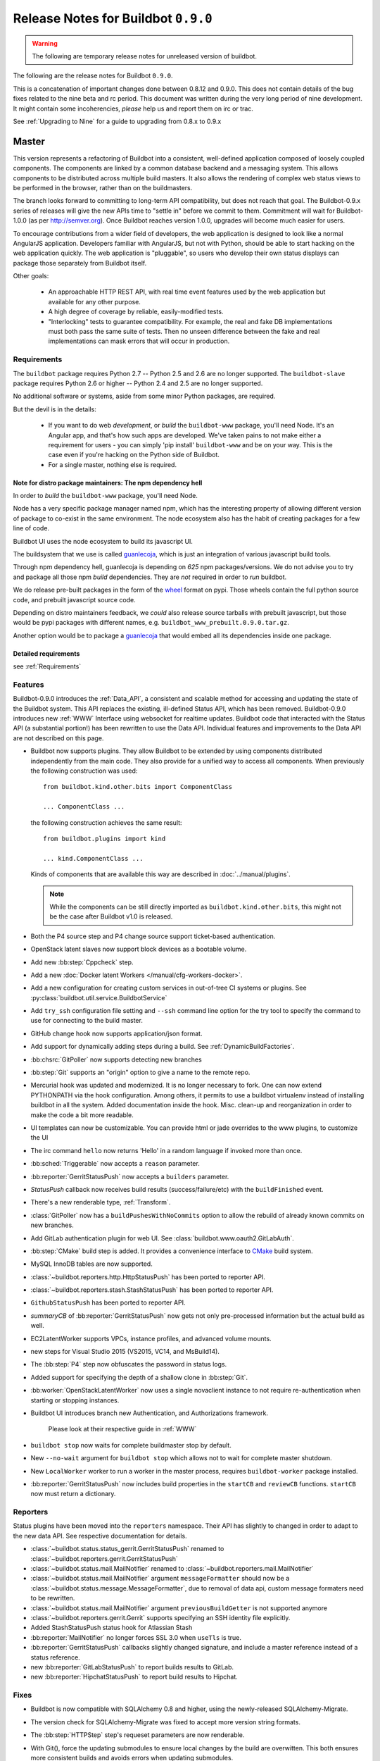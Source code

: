 Release Notes for Buildbot ``0.9.0``
========================================

.. warning::

    The following are temporary release notes for unreleased version of buildbot.

The following are the release notes for Buildbot ``0.9.0``.

This is a concatenation of important changes done between 0.8.12 and 0.9.0.
This does not contain details of the bug fixes related to the nine beta and rc period.
This document was written during the very long period of nine development.
It might contain some incoherencies, *please* help us and report them on irc or trac.

See :ref:`Upgrading to Nine` for a guide to upgrading from 0.8.x to 0.9.x

Master
------

This version represents a refactoring of Buildbot into a consistent, well-defined application composed of loosely coupled components.
The components are linked by a common database backend and a messaging system.
This allows components to be distributed across multiple build masters.
It also allows the rendering of complex web status views to be performed in the browser, rather than on the buildmasters.

The branch looks forward to committing to long-term API compatibility, but does not reach that goal.
The Buildbot-0.9.x series of releases will give the new APIs time to "settle in" before we commit to them.
Commitment will wait for Buildbot-1.0.0 (as per http://semver.org).
Once Buildbot reaches version 1.0.0, upgrades will become much easier for users.

To encourage contributions from a wider field of developers, the web application is designed to look like a normal AngularJS application.
Developers familiar with AngularJS, but not with Python, should be able to start hacking on the web application quickly.
The web application is "pluggable", so users who develop their own status displays can package those separately from Buildbot itself.

Other goals:

 * An approachable HTTP REST API, with real time event features used by the web application but available for any other purpose.
 * A high degree of coverage by reliable, easily-modified tests.
 * "Interlocking" tests to guarantee compatibility.
   For example, the real and fake DB implementations must both pass the same suite of tests.
   Then no unseen difference between the fake and real implementations can mask errors that will occur in production.

Requirements
~~~~~~~~~~~~

The ``buildbot`` package requires Python 2.7 -- Python 2.5 and 2.6 are no longer supported.
The ``buildbot-slave`` package requires Python 2.6 or higher -- Python 2.4 and 2.5 are no longer supported.

No additional software or systems, aside from some minor Python packages, are required.

But the devil is in the details:

 * If you want to do web *development*, or *build* the ``buildbot-www`` package, you'll need Node.
   It's an Angular app, and that's how such apps are developed.
   We've taken pains to not make either a requirement for users - you can simply 'pip install' ``buildbot-www`` and be on your way.
   This is the case even if you're hacking on the Python side of Buildbot.
 * For a single master, nothing else is required.

Note for distro package maintainers: The npm dependency hell
.............................................................

In order to *build* the ``buildbot-www`` package, you'll need Node.

Node has a very specific package manager named npm, which has the interesting property of allowing different version of package to co-exist in the same environment.
The node ecosystem also has the habit of creating packages for a few line of code.

Buildbot UI uses the node ecosystem to build its javascript UI.

The buildsystem that we use is called `guanlecoja`_, which is just an integration of various javascript build tools.

Through npm dependency hell, guanlecoja is depending on *625* npm packages/versions.
We do not advise you to try and package all those npm *build* dependencies.
They are *not* required in order to *run* buildbot.

We do release pre-built packages in the form of the `wheel`_ format on pypi.
Those wheels contain the full python source code, and prebuilt javascript source code.

Depending on distro maintainers feedback, we *could* also release source tarballs with prebuilt javascript, but those would be pypi packages with different names, e.g. ``buildbot_www_prebuilt.0.9.0.tar.gz``.

Another option would be to package a `guanlecoja`_ that would embed all its dependencies inside one package.

.. _guanlecoja: https://www.npmjs.com/package/guanlecoja
.. _wheel: http://pythonwheels.com/

Detailed requirements
.....................

see :ref:`Requirements`

Features
~~~~~~~~

Buildbot-0.9.0 introduces the :ref:`Data_API`, a consistent and scalable method for accessing and updating the state of the Buildbot system.
This API replaces the existing, ill-defined Status API, which has been removed.
Buildbot-0.9.0 introduces new :ref:`WWW` Interface using websocket for realtime updates.
Buildbot code that interacted with the Status API (a substantial portion!) has been rewritten to use the Data API.
Individual features and improvements to the Data API are not described on this page.

* Buildbot now supports plugins.
  They allow Buildbot to be extended by using components distributed independently from the main code.
  They also provide for a unified way to access all components.
  When previously the following construction was used::

      from buildbot.kind.other.bits import ComponentClass

      ... ComponentClass ...

  the following construction achieves the same result::

      from buildbot.plugins import kind

      ... kind.ComponentClass ...

  Kinds of components that are available this way are described in :doc:`../manual/plugins`.

  .. note::

     While the components can be still directly imported as ``buildbot.kind.other.bits``, this might not be the case after Buildbot v1.0 is released.

* Both the P4 source step and P4 change source support ticket-based authentication.

* OpenStack latent slaves now support block devices as a bootable volume.

* Add new :bb:step:`Cppcheck` step.

* Add a new :doc:`Docker latent Workers </manual/cfg-workers-docker>`.

* Add a new configuration for creating custom services in out-of-tree CI systems or plugins. See :py:class:`buildbot.util.service.BuildbotService`

* Add ``try_ssh`` configuration file setting and ``--ssh`` command line option for the try tool to specify the command to use for connecting to the build master.

* GitHub change hook now supports application/json format.

* Add support for dynamically adding steps during a build. See :ref:`DynamicBuildFactories`.

* :bb:chsrc:`GitPoller` now supports detecting new branches

* :bb:step:`Git` supports an "origin" option to give a name to the remote repo.

* Mercurial hook was updated and modernized.
  It is no longer necessary to fork.
  One can now extend PYTHONPATH via the hook configuration.
  Among others, it permits to use a buildbot virtualenv instead of installing buildbot in all the system.
  Added documentation inside the hook.
  Misc. clean-up and reorganization in order to make the code a bit more readable.

* UI templates can now be customizable.
  You can provide html or jade overrides to the www plugins, to customize the UI

* The irc command ``hello`` now returns 'Hello' in a random language if invoked more than once.

* :bb:sched:`Triggerable` now accepts a ``reason`` parameter.

* :bb:reporter:`GerritStatusPush` now accepts a ``builders`` parameter.

* `StatusPush` callback now receives build results (success/failure/etc) with the ``buildFinished`` event.

* There's a new renderable type, :ref:`Transform`.

* :class:`GitPoller` now has a ``buildPushesWithNoCommits`` option to allow the rebuild of already known commits on new branches.

* Add GitLab authentication plugin for web UI.
  See :class:`buildbot.www.oauth2.GitLabAuth`.

* :bb:step:`CMake` build step is added.
  It provides a convenience interface to `CMake <https://cmake.org/cmake/help/latest/>`_ build system.

* MySQL InnoDB tables are now supported.

* :class:`~buildbot.reporters.http.HttpStatusPush` has been ported to reporter API.

* :class:`~buildbot.reporters.stash.StashStatusPush` has been ported to reporter API.

* ``GithubStatusPush`` has been ported to reporter API.

* `summaryCB` of :bb:reporter:`GerritStatusPush` now gets not only pre-processed information but the actual build as well.

* EC2LatentWorker supports VPCs, instance profiles, and advanced volume mounts.

* new steps for Visual Studio 2015 (VS2015, VC14, and MsBuild14).

* The :bb:step:`P4` step now obfuscates the password in status logs.

* Added support for specifying the depth of a shallow clone in :bb:step:`Git`.

* :bb:worker:`OpenStackLatentWorker` now uses a single novaclient instance to not require re-authentication when starting or stopping instances.

* Buildbot UI introduces branch new Authentication, and Authorizations framework.

    Please look at their respective guide in :ref:`WWW`

* ``buildbot stop`` now waits for complete buildmaster stop by default.

* New ``--no-wait`` argument for ``buildbot stop`` which allows not to wait for complete master shutdown.

* New ``LocalWorker`` worker to run a worker in the master process, requires ``buildbot-worker`` package installed.

* :bb:reporter:`GerritStatusPush` now includes build properties in the ``startCB`` and ``reviewCB`` functions. ``startCB`` now must return a dictionary.

Reporters
~~~~~~~~~

Status plugins have been moved into the ``reporters`` namespace.
Their API has slightly to changed in order to adapt to the new data API.
See respective documentation for details.

* :class:`~buildbot.status.status_gerrit.GerritStatusPush` renamed to :class:`~buildbot.reporters.gerrit.GerritStatusPush`

* :class:`~buildbot.status.mail.MailNotifier` renamed to :class:`~buildbot.reporters.mail.MailNotifier`

* :class:`~buildbot.status.mail.MailNotifier` argument ``messageFormatter`` should now be a :class:`~buildbot.status.message.MessageFormatter`, due to removal of data api, custom message formaters need to be rewritten.

* :class:`~buildbot.status.mail.MailNotifier` argument ``previousBuildGetter`` is not supported anymore

* :class:`~buildbot.reporters.gerrit.Gerrit` supports specifying an SSH identity file explicitly.

* Added StashStatusPush status hook for Atlassian Stash

* :bb:reporter:`MailNotifier` no longer forces SSL 3.0 when ``useTls`` is true.

* :bb:reporter:`GerritStatusPush` callbacks slightly changed signature, and include a master reference instead of a status reference.

* new :bb:reporter:`GitLabStatusPush` to report builds results to GitLab.

* new :bb:reporter:`HipchatStatusPush` to report build results to Hipchat.


Fixes
~~~~~

* Buildbot is now compatible with SQLAlchemy 0.8 and higher, using the newly-released SQLAlchemy-Migrate.

* The version check for SQLAlchemy-Migrate was fixed to accept more version string formats.

* The :bb:step:`HTTPStep` step's requeset parameters are now renderable.

* With Git(), force the updating submodules to ensure local changes by the
  build are overwitten. This both ensures more consistent builds and avoids
  errors when updating submodules.

* Buildbot is now compatible with Gerrit v2.6 and higher.

  To make this happen, the return result of ``reviewCB`` and ``summaryCB``
  callback has changed from

  .. code-block:: python

     (message, verified, review)

  to

  .. code-block:: python

     {'message': message,
      'labels': {'label-name': value,
                ...
                }
     }

  The implications are:

  * there are some differences in behaviour: only those labels that were
    provided will be updated
  * Gerrit server must be able to provide a version, if it can't the
    :bb:reporter:`GerritStatusPush` will not work

  .. note::

     If you have an old style ``reviewCB`` and/or ``summaryCB`` implemented,
     these will still work, however there could be more labels updated than
     anticipated.

  More detailed information is available in :bb:reporter:`GerritStatusPush`
  section.

* :bb:chsrc:`P4Source`'s ``server_tz`` parameter now works correctly.

* The ``revlink`` in changes broduced by the Bitbucket hook now correctly includes the ``changes/`` portion of the URL.
* :bb:chsrc:`PBChangeSource`'s git hook :file:`contrib/git_buildbot.py` now supports git tags

  A pushed git tag generates a change event with the ``branch`` property equal to the tag name.
  To schedule builds based on buildbot tags, one could use something like this:

  .. code-block:: python

     c['schedulers'].append(
        SingleBranchScheduler(name='tags',
           change_filter=filter.ChangeFilter(
              branch_re='v[0-9]+\.[0-9]+\.[0-9]+(?:-pre|rc[0-9]+|p[0-9]+)?')
           treeStableTimer=None,
           builderNames=['tag_build']))

* Missing "name" and "email" properties received from Gerrit are now handled properly

* Fixed bug which made it impossible to specify the project when using the
  BitBucket dialect.

* The :bb:step:`PyLint` step has been updated to understand newer output.

* Fixed SVN master-side source step: if a SVN operation fails, the repository end up in a situation when a manual intervention is required.
  Now if SVN reports such a situation during initial check, the checkout will be clobbered.

* The build properties are now stored in the database in the ``build_properties`` table.

* The list of changes in the build page now displays all the changes since the last sucessful build.

* GitHub change hook now correctly responds to ping events.
* ``buildbot.steps.http`` steps now correctly have ``url`` parameter renderable

* When no arguments are used ``buildbot checkconfig`` now uses :file:`buildbot.tac` to locate the master config file.

* `buildbot.util.flatten` now correctly flattens arbitrarily nested lists.
  `buildbot.util.flattened_iterator` provides an iterable over the collection which may be more efficient for extremely large lists.

* The :bb:step:`PyFlakes` and :bb:step:`PyLint` steps no longer parse output in Buildbot log headers (:bug:`3337`).

* :bb:chsrc:`GerritChangeSource` is now less verbose by default, and has a ``debug`` option to enable the logs.

* :bb:chsrc:`P4Source` no longer relies on the perforce server time to poll for new changes.

* The commit message for a change from :bb:chsrc:`P4Source` now matches what the user typed in.

* Fix incompatibility with MySQL-5.7 (:bug:`3421`)

* Fix incompatibility with postgresql driver psycopg2 (:bug:`3419`, further regressions will be catched by travis)

* Made :class:`Interpolate` safe for deepcopy or serialization/deserialization

* sqlite access is serialized in order to improve stability (:bug:`3565`)


Deprecations, Removals, and Non-Compatible Changes
~~~~~~~~~~~~~~~~~~~~~~~~~~~~~~~~~~~~~~~~~~~~~~~~~~

* Seamless upgrading between buildbot 0.8.12 and buildbot 0.9.0 is not supported.
  Users should start from a clean install but can reuse their config according to the :ref:`Upgrading to Nine` guide.

* `BonsaiPoller` is removed.

* ``buildbot.ec2buildslave`` is removed; use ``buildbot.buildslave.ec2`` instead.

* ``buildbot.libvirtbuildslave`` is removed; use ``buildbot.buildslave.libvirt`` instead.

* `buildbot.util.flatten` falttens lists and tuples by default (previously only lists).
  Additionally, flattening something that isn't the type to flatten has different behaviour.
  Previously, it would return the original value.
  Instead, it now returns an array with the original value as the sole element.

* ``buildbot.tac`` does not support ``print`` statements anymore. Such files should now use ``print``
  as a function instead (see https://docs.python.org/3.0/whatsnew/3.0.html#print-is-a-function
  for more details). Note that this applies to both python2.x and python3.x runtimes.

* Deprecated ``workdir`` property has been removed, ``builddir`` property should be used instead.

* To support MySQL InnoDB, the size of six VARCHAR(256) columns ``changes.(author, branch, category, name); object_state.name; user.identifier`` was reduced to VARCHAR(255).

* :class:`~buildbot.status.status_push.StatusPush` has been removed from buildbot.
    Please use the much simpler :class:`~buildbot.reporters.http.HttpStatusPush` instead.

* Worker changes described in below worker section will probably impact a buildbot developer who uses undocumented '*slave*' API.
  Undocumented APIs have been replaced without failover, so any custom code that uses it shall be updated with new undocumented API.

* Web server does not provide /png and /redirect anymore (:bug:`3357`).
  This functionality is used to implement build status images.
  This should be easy to implement if you need it.
  One could port the old image generation code, or implement a redirection to http://shields.io/.

* Support of worker-side ``usePTY`` was removed from ``buildbot-worker``.
  ``usePTY`` argument was removed from ``WorkerForBuilder`` and ``Worker`` classes.

* html is no longer permitted in 'label' attributes of forcescheduler parameters.

* ``public_html`` directory is not created anymore in ``buildbot create-master`` (it's not used for some time already).
  Documentation was updated with suggestions to use third party web server for serving static file.

* ``usePTY`` default value has been changed from ``slave-config`` to ``None`` (use of ``slave-config`` will still work).

WebStatus
.........

The old, clunky WebStatus has been removed.
You will like the new interface!
RIP WebStatus, you were a good friend.

remove it and replace it with :bb:cfg:`www configuration <www>`.

Requirements
............

* Support for python 2.6 was dropped from the master.

* Buildbot's tests now require at least Mock-0.8.0.

* SQLAlchemy-Migrate-0.6.1 is no longer supported.

* Builder names are now restricted to unicode strings or ASCII bytestrings.
  Encoded bytestrings are not accepted.

Steps
.....

* New-style steps are now the norm, and support for old-style steps is deprecated.
  Upgrade your steps to new-style now, as support for old-style steps will be dropped after Buildbot-0.9.0.
  See :ref:`New-Style-Build-Steps` for details.

  * Status strings for old-style steps could be supplied through a wide variety of conflicting means (``describe``, ``description``, ``descriptionDone``, ``descriptionSuffix``, ``getText``, and ``setText``, to name just a few).
    While all attempts have been made to maintain compatibility, you may find that the status strings for old-style steps have changed in this version.
    To fix steps that call ``setText``, try setting the ``descriptionDone`` attribute directly, instead -- or just rewrite the step in the new style.

* Old-style *source* steps (imported directly from ``buildbot.steps.source``) are no longer supported on the master.

* The monotone source step got an overhaul and can now better manage
  its database (initialize and/or migrate it, if needed). In the
  spirit of monotone, buildbot now always keeps the database around,
  as it's an append-only database.

Changes and Removals
....................

* Buildslave names must now be 50-character :ref:`identifier <type-identifier>`.
  Note that this disallows some common characters in bulidslave names, including spaces, ``/``, and ``.``.

* Builders now have "tags" instead of a category.
  Builders can have multiple tags, allowing more flexible builder displays.

* :bb:sched:`ForceScheduler` has the following changes:

  - The default configuration no longer contains four ``AnyPropertyParameter`` instances.
  - Configuring ``codebases`` is now mandatory, and the deprecated ``branch``,  ``repository``, ``project``, ``revision`` are not supported anymore in :bb:sched:`ForceScheduler`
  - :py:meth:`buildbot.schedulers.forcesched.BaseParameter.updateFromKwargs` now takes a ``collector`` parameter used to collect all validation errors

* :bb:sched:`Periodic`, :bb:sched:`Nightly` and :bb:sched:`NightlyTriggerable` have the following changes:

  - The :bb:sched:`Periodic` and :bb:sched:`Nightly` schedulers can now consume changes and use ``onlyIfChanged`` and ``createAbsoluteTimestamps``.
  - All "timed" schedulers now handle ``codebases`` the same way. Configuring ``codebases`` is strongly recommended.
    Using the ``branch`` parameter is discouraged.

* Logs are now stored as Unicode strings, and thus must be decoded properly from the bytestrings provided by shell commands.
  By default this encoding is assumed to be UTF-8, but the :bb:cfg:`logEncoding` parameter can be used to select an alternative.
  Steps and individual logfiles can also override the global default.

* The PB status service uses classes which have now been removed, and anyway is redundant to the REST API, so it has been removed.
  It has taken the following with it:

  * ``buildbot statuslog``
  * ``buildbot statusgui`` (the GTK client)
  * ``buildbot debugclient``

  The ``PBListener`` status listener is now deprecated and does nothing.
  Accordingly, there is no external access to status objects via Perspective Broker, aside from some compatibility code for the try scheduler.

  The ``debugPassword`` configuration option is no longer needed and is thus deprecated.

* The undocumented and un-tested ``TinderboxMailNotifier``, designed to send emails suitable for the abandoned and insecure Tinderbox tool, has been removed.

* Buildslave info is no longer available via :ref:`Interpolate` and the ``SetSlaveInfo`` buildstep has been removed.

* The undocumented ``path`` parameter of the :bb:step:`MasterShellCommand` buildstep has been renamed ``workdir`` for better consistency with the other steps.

* The name and source of a Property have to be unicode or ascii string.

* Property values must be serializable in JSON.

* :bb:reporter:`IRC` has the following changes:

  - categories parameter is deprecated and removed. It should be replaced with tags=[cat]
  - noticeOnChannel parameter is deprecated and removed.

* workdir behavior has been unified:

  - ``workdir`` attribute of steps is now a property in :py:class:`~buildbot.process.buildstep.BuildStep`, and choose the workdir given following priority:

        * workdir of the step, if defined

        * workdir of the builder (itself defaults to 'build')

    - setDefaultWorkdir() has been deprecated, but is now behaving the same for all the steps: Setting self.workdir if not already set

* :bb:step:`Trigger` now has a ``getSchedulersAndProperties`` method that can ve overriden to support dynamic triggering.

* ```master.cfg`` is now parsed from a thread. Previously it was run in the main thread, and thus slowing down the master in case of big config, or network access done to generate the config.

* :bb:chsrc:`SVNPoller`'s svnurl parameter has been changed to repourl.

* Providing Latent AWS EC2 credentails by the :file:`.ec2/aws_id` file is deprecated:
  Use the standard :file:`.aws/credentials` file, instead.

Changes for Developers
~~~~~~~~~~~~~~~~~~~~~~

* Botmaster no longer service parent for workers. Service parent functionality has been transferred to WorkerManager.
  It should be noted Botmaster no longer has a ``slaves`` field as it was moved to WorkerManager.

* The sourcestamp DB connector now returns a ``patchid`` field.

* Buildbot no longer polls the database for jobs.
  The ``db_poll_interval`` configuration parameter and the :bb:cfg:`db` key of the same name are deprecated and will be ignored.

* The interface for adding changes has changed.
  The new method is ``master.data.updates.addChange`` (implemented by :py:meth:`~buildbot.data.changes.ChangeResourceType.addChange`), although the old interface (``master.addChange``) will remain in place for a few versions.
  The new method:

  * returns a change ID, not a Change instance;

  * takes its ``when_timestamp`` argument as epoch time (UNIX time), not a datetime instance; and

  * does not accept the deprecated parameters ``who``, ``isdir``, ``is_dir``, and ``when``.

  * requires that all strings be unicode, not bytestrings.

  Please adjust any custom change sources accordingly.

* A new build status, CANCELLED, has been added.
  It is used when a step or build is deliberately cancelled by a user.

* This upgrade will delete all rows from the ``buildrequest_claims`` table.
  If you are using this table for analytical purposes outside of Buildbot, please back up its contents before the upgrade, and restore it afterward, translating object IDs to scheduler IDs if necessary.
  This translation would be very slow and is not required for most users, so it is not done automatically.

* All of the schedulers DB API methods now accept a schedulerid, rather than an objectid.
  If you have custom code using these methods, check your code and make the necessary adjustments.

* The ``addBuildsetForSourceStamp`` method has become ``addBuildsetForSourceStamps``, and its signature has changed.
  The ``addBuildsetForSourceStampSetDetails`` method has become ``addBuildsetForSourceStampsWithDefaults``, and its signature has changed.
  The ``addBuildsetForSourceStampDetails`` method has been removed.
  The ``addBuildsetForLatest`` method has been removed.
  It is equivalent to ``addBuildsetForSourceStampDetails`` with ``sourcestamps=None``.
  These methods are not yet documented, and their interface is not stable.
  Consult the source code for details on the changes.

* The ``preStartConsumingChanges`` and ``startTimedSchedulerService`` hooks have been removed.

* The triggerable schedulers ``trigger`` method now requires a list of sourcestamps, rather than a dictionary.

* The :py:class:`~buildbot.sourcestamp.SourceStamp` class is no longer used.
  It remains in the codebase to support loading data from pickles on upgrade, but should not be used in running code.

* The :py:class:`~buildbot.process.buildrequest.BuildRequest` class no longer has full ``source`` or ``sources`` attributes.
  Use the data API to get this information (which is associated with the buildset, not the build request) instead.

* The undocumented ``BuilderControl`` method ``submitBuildRequest`` has been removed.

* The debug client no longer supports requesting builds (the ``requestBuild`` method has been removed).
  If you have been using this method in production, consider instead creating a new change source, using the :bb:sched:`ForceScheduler`, or using one of the try schedulers.

* The ``buildbot.misc.SerializedInvocation`` class has been removed; use :py:func:`buildbot.util.debounce.method` instead.

* The ``progress`` attributes of both :py:class:`buildbot.process.buildstep.BuildStep` and :py:class:`buildbot.process.build.Build` have been removed.
  Subclasses should only be accessing the progress-tracking mechanics via the :py:meth:`buildbot.process.buildstep.BuildStep.setProgress` method.

* The :py:class:`~buildbot.config.BuilderConfig` ``nextSlave`` keyword argument takes a callable.
  This callable now receives :py:class:`~buildbot.process.buildrequest.BuildRequest` instance in its signature as 3rd parameter.
  **For retro-compatibility, all callable taking only 2 parameters will still work**.

* properties object is now directly present in build, and not in build_status.
  This should not change much unless you try to access your properties via step.build.build_status.
  Remember that with PropertiesMixin, you can access properties via getProperties on the steps, and on the builds objects.

Slaves/Workers
--------------

Transition to "worker" terminology
~~~~~~~~~~~~~~~~~~~~~~~~~~~~~~~~~~

Since version 0.9.0 of Buildbot "slave"-based terminology is deprecated in favor of "worker"-based terminology.

For details about public API changes see :ref:`Transition-to-worker-terminology`, and :ref:`0.9.0b8` release notes.

* The ``buildbot-slave`` package has been renamed to ``buildbot-worker``.

* Buildbot now requires import to be sorted using `isort <https://isort.readthedocs.io/en/stable/>`_.
  Please run ``make isort`` before creating a PR or use any available editor plugin in order to reorder your imports.

Requirements
~~~~~~~~~~~~

* ``buildbot-worker`` requires Python 2.6

Features
~~~~~~~~

* The Buildbot worker now includes the number of CPUs in the information it supplies to the master on connection.
  This value is autodetected, but can be overridden with the ``--numcpus`` argument to ``buildslave create-worker``.

* The :class:`DockerLatentWorker` image attribute is now renderable (can take properties in account).

* The :class:`DockerLatentWorker` sets environment variables describing how to connect to the master.
  Example dockerfiles can be found in ``master/contrib/docker``.

* :class:`DockerLatentWorker` now has a ``hostconfig`` parameter that can be used to setup host configuration when creating a new container.

* :class:`DockerLatentWorker` now has a ``networking_config`` parameter that can be used to setup container networks.

* The :class:`DockerLatentWorker` ``volumes`` attribute is now renderable.


Fixes
~~~~~

Changes for Developers
~~~~~~~~~~~~~~~~~~~~~~

* EC2 Latent Worker upgraded from ``boto2`` to ``boto3``.


Deprecations, Removals, and Non-Compatible Changes
~~~~~~~~~~~~~~~~~~~~~~~~~~~~~~~~~~~~~~~~~~~~~~~~~~

* buildmaster and worker no longer supports old-style source steps.

* On Windows, if a :bb:step:`ShellCommand` step in which ``command`` was specified as a list is executed, and a
  list element is a string consisting of a single pipe character, it no longer creates a pipeline.
  Instead, the pipe character is passed verbatim as an argument to the program, like any other string.
  This makes command handling consistent between Windows and Unix-like systems.
  To have a pipeline, specify ``command`` as a string.

* Support for python 2.6 was dropped from the master.

* ``public_html`` directory is not created anymore in ``buildbot create-master`` (it's not used for some time already).
  Documentation was updated with suggestions to use third party web server for serving static file.

* ``usePTY`` default value has been changed from ``slave-config`` to ``None`` (use of ``slave-config`` will still work).

* ``GithubStatusPush`` reporter was renamed to :bb:reporter:`GitHubStatusPush`.

* Worker commands version bumped to 3.0.

* Master/worker protocol has been changed:

  * ``slave_commands`` key in worker information was renamed to ``worker_commands``.

  * ``getSlaveInfo`` remote method was renamed to ``getWorkerInfo``.

  * ``slave-config`` value of ``usePTY`` is not supported anymore.

  * ``slavesrc`` command argument was renamed to ``workersrc`` in ``uploadFile`` and ``uploadDirectory`` commands.

  * ``slavedest`` command argument was renamed to ``workerdest`` in ``downloadFile`` command.

  * Previously deprecated ``WorkerForBuilder.remote_shutdown()`` remote command has been removed.


Details
-------

For a more detailed description of the changes made in this version, see the git log itself:

.. code-block:: bash

   git log v0.9.0b9..v0.9.0rc1

Note that Buildbot-0.8.11 was never released.

